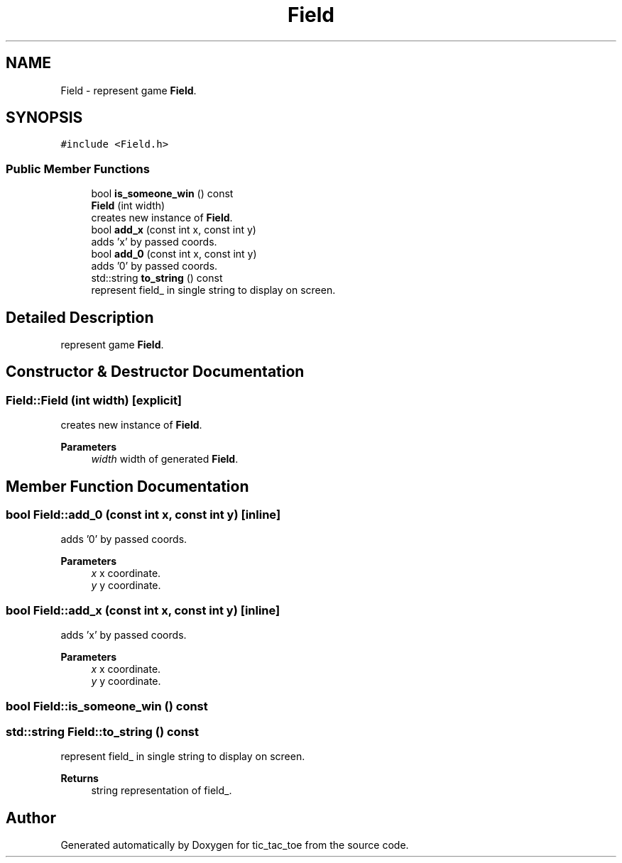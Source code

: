 .TH "Field" 3 "Version 0.0.1" "tic_tac_toe" \" -*- nroff -*-
.ad l
.nh
.SH NAME
Field \- represent game \fBField\fP\&.  

.SH SYNOPSIS
.br
.PP
.PP
\fC#include <Field\&.h>\fP
.SS "Public Member Functions"

.in +1c
.ti -1c
.RI "bool \fBis_someone_win\fP () const"
.br
.ti -1c
.RI "\fBField\fP (int width)"
.br
.RI "creates new instance of \fBField\fP\&. "
.ti -1c
.RI "bool \fBadd_x\fP (const int x, const int y)"
.br
.RI "adds 'x' by passed coords\&. "
.ti -1c
.RI "bool \fBadd_0\fP (const int x, const int y)"
.br
.RI "adds '0' by passed coords\&. "
.ti -1c
.RI "std::string \fBto_string\fP () const"
.br
.RI "represent field_ in single string to display on screen\&. "
.in -1c
.SH "Detailed Description"
.PP 
represent game \fBField\fP\&. 
.SH "Constructor & Destructor Documentation"
.PP 
.SS "Field::Field (int width)\fC [explicit]\fP"

.PP
creates new instance of \fBField\fP\&. 
.PP
\fBParameters\fP
.RS 4
\fIwidth\fP width of generated \fBField\fP\&. 
.RE
.PP

.SH "Member Function Documentation"
.PP 
.SS "bool Field::add_0 (const int x, const int y)\fC [inline]\fP"

.PP
adds '0' by passed coords\&. 
.PP
\fBParameters\fP
.RS 4
\fIx\fP x coordinate\&. 
.br
\fIy\fP y coordinate\&. 
.RE
.PP

.SS "bool Field::add_x (const int x, const int y)\fC [inline]\fP"

.PP
adds 'x' by passed coords\&. 
.PP
\fBParameters\fP
.RS 4
\fIx\fP x coordinate\&. 
.br
\fIy\fP y coordinate\&. 
.RE
.PP

.SS "bool Field::is_someone_win () const"

.SS "std::string Field::to_string () const"

.PP
represent field_ in single string to display on screen\&. 
.PP
\fBReturns\fP
.RS 4
string representation of field_\&. 
.RE
.PP


.SH "Author"
.PP 
Generated automatically by Doxygen for tic_tac_toe from the source code\&.
